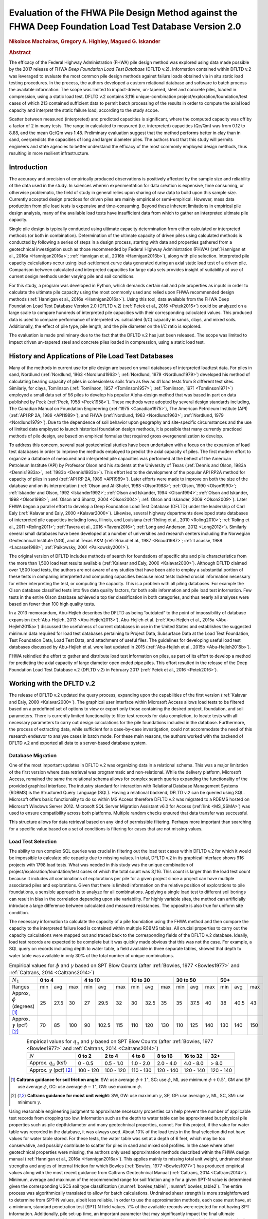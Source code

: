 #########################################################################################################
Evaluation of the FHWA Pile Design Method against the FHWA Deep Foundation Load Test Database Version 2.0
#########################################################################################################

.. rubric:: Nikolaos Machairas, Gregory A. Highley, Magued G. Iskander


.. rubric:: Abstract

The efficacy of the Federal Highway Administration (FHWA) pile design method was explored using data made possible by the 2017 release of FHWA *Deep Foundation Load Test Database* (DFLTD v.2). Information contained within DFLTD v.2 was leveraged to evaluate the most common pile design methods against failure loads obtained via in situ static load testing procedures. In the process, the authors developed a custom relational database and software to batch process the available information. The scope was limited to impact-driven, un-tapered, steel and concrete piles, loaded in compression, using a static load test. DFLTD v.2 contains 3,116 unique-combination project/exploration/foundation/test cases of which 213 contained sufficient data to permit batch processing of the results in order to compute the axial load capacity and interpret the static failure load, according to the study scope.

Scatter between measured (interpreted) and predicted capacities is significant, where the computed capacity was off by a factor of 2 in many tests. The range in calculated to measured  (i.e. interpreted) capacities (Qc/Qm) was from 0.12 to 8.88, and the mean Qc/Qm was 1.48. Preliminary evaluation suggest that the method performs better in clay than in sand, overpredicts the capacities of long and larger diameter piles. The authors trust that this study will permits engineers and state agencies to better understand the efficacy of the most commonly employed design methods, thus resulting in more resilient infrastructure.


************
Introduction
************

The accuracy and precision of empirically produced observations is positively affected by the sample size and reliability of the data used in the study. In sciences wherein experimentation for data creation is expensive, time consuming, or otherwise problematic, the field of study in general relies upon sharing of raw data to build upon this sample size. Currently accepted design practices for driven piles are mainly empirical or semi-empirical.  However, mass data production from pile load tests is expensive and time-consuming.  Beyond these inherent limitations in empirical pile design analysis, many of the available load tests have insufficient data from which to gather an interpreted ultimate pile capacity.

Single pile design is typically conducted using ultimate capacity determination from either calculated or interpreted methods (or both in combination). Determination of the ultimate capacity of driven piles using calculated methods is conducted by following a series of steps in a design process, starting with data and properties gathered from a geotechnical investigation such as those recommended by Federal Highway Administration (FHWA) (:ref:`Hannigan et al., 2016a <Hannigan2016a>`; :ref:`Hannigan et al., 2016b <Hannigan2016b>`), along with pile selection. Interpreted pile capacity calculations occur using load-settlement curve data generated during an axial static load test of a driven pile. Comparison between calculated and interpreted capacities for large data sets provides insight of suitability of use of current design methods under varying pile and soil conditions.

For this study, a program was developed in Python, which demands certain soil and pile properties as inputs in order to calculate the ultimate pile capacity using the most commonly used and relied upon FHWA recommended design methods (:ref:`Hannigan et al., 2016a <Hannigan2016a>`). Using this tool, data available from the FHWA Deep Foundation Load Test Database Version 2.0 (DFLTD v.2) (:ref:`Petek et al., 2016 <Petek2016>`) could be analyzed on a large scale to compare hundreds of interpreted pile capacities with their corresponding calculated values. This produced data is used to compare performance of interpreted vs. calculated (I/C) capacity in sands, clays, and mixed soils. Additionally, the effect of pile type,  pile length, and the pile diameter on the I/C ratio is explored.

The evaluation is made preliminary due to the fact that the DFLTD v.2 has just been released. The scope was limited to impact driven un-tapered steel and concrete piles loaded in compression, using a static load test.



****************************************************
History and Applications of Pile Load Test Databases
****************************************************

Many of the methods in current use for pile design are based on small databases of interpreted loadtest data. For piles in sand, Nordlund (:ref:`Nordlund, 1963 <Nordlund1963>`; :ref:`Nordlund, 1979 <Nordlund1979>`) developed his method of calculating bearing capacity of piles in cohesionless soils from as few as 41 load tests from 8 different test sites. Similarly, for clays, Tomlinson (:ref:`Tomlinson, 1957 <Tomlinson1957>`; :ref:`Tomlinson, 1971 <Tomlinson1971>`) employed a small data set of 56 piles to develop his popular Alpha-design method that was based in part on data published by Peck (:ref:`Peck, 1958 <Peck1958>`). These methods were adopted by several design standards including, The Canadian Manual on Foundation Engineering (:ref:`1975 <Canadian1975>`), The American Petroleum Institute (API) (:ref:`API RP 2A, 1989 <API1989>`), and FHWA (:ref:`Nordlund, 1963 <Nordlund1963>`; :ref:`Nordlund, 1979 <Nordlund1979>`). Due to the dependence of soil behavior upon geography and site-specific circumstances and the use of limited data employed to launch historical foundation design methods, it is possible that many currently practiced methods of pile design, are based on empirical formulas that required gross overgeneralization to develop.

To address this concern, several past geotechnical studies have been undertaken with a focus on the expansion of load test databases in order to improve the methods employed to predict the axial capacity of piles. The first modern effort to organize a database of measured and interpreted pile capacities was performed at the behest of the American Petroleum Institute (API) by Professor Olson and his students at the University of Texas (:ref:`Dennis and Olson, 1983a <Dennis1983a>`, :ref:`1983b <Dennis1983b>`). This effort led to the development of the popular API RP2A method for capacity of piles in sand (:ref:`API RP 2A, 1989 <API1989>`). Later efforts were made to improve on both the size of the database and on its interpretation (:ref:`Olson and Al-Shafei, 1988 <Olson1988>`; :ref:`Olson, 1990 <Olson1990>`; :ref:`Iskander and Olson, 1992 <Iskander1992>`; :ref:`Olson and Iskander, 1994 <Olson1994>`; :ref:`Olson and Iskander, 1998 <Olson1998>`; :ref:`Olson and Shantz, 2004 <Olson2004>`; :ref:`Olson and Iskander, 2009 <Olson2009>`). Later FHWA began a parallel effort to develop a Deep Foundation Load Test Database (DFLTD) under the leadership of Carl Ealy (:ref:`Kalavar and Ealy, 2000 <Kalavar2000>`). Likewise, several highway departments developed state databases of interpreted pile capacities including Iowa, Illinois, and Louisiana (:ref:`Roling et al., 2010 <Roling2010>`; :ref:`Roling et al., 2011 <Roling2011>`; :ref:`Tavera et al., 2016 <Tavera2016>`; :ref:`Long and Anderson, 2012 <Long2012>`). Similarly several small databases have been developed at a number of universities and research centers including the Norwegian Geotechnical Institute (NGI), and at Texas A&M (:ref:`Briaud et al., 1987 <Briaud1987>`; :ref:`Lacasse, 1988 <Lacasse1988>`; :ref:`Paikowsky, 2001 <Paikowsky2001>`).

The original version of DFLTD includes methods of search for foundations of specific site and pile characteristics from the more than 1,500 load test results available (:ref:`Kalavar and Ealy, 2000 <Kalavar2000>`). Although DFLTD claimed over 1,500 load tests, the authors are not aware of any studies that have been able to employ a substantial portion of these tests in comparing interpreted and computing capacities because most tests lacked crucial information necessary for either interpreting the test, or computing the capacity. This is a problem with all piling databases. For example the Olson database classified tests into five data quality factors, for both soils information and pile load test information. Few tests in the entire Olson database achieved a top tier classification in both categories, and thus nearly all analyses were based on fewer than 100 high quality  tests.

In a 2013 memorandum, Abu-Hejleh describes the DFLTD as being “outdated” to the point of impossibility of database expansion (:ref:`Abu-Hejleh, 2013 <Abu-Hejleh2013>`). Abu-Hejleh et al. (:ref:`Abu-Hejleh et al., 2015a <Abu-Hejleh2015a>`) discussed the usefulness of current databases in use in the United States and establishes the suggested minimum data required for load test databases pertaining to Project Data, Subsurface Data at the Load Test Foundation, Test Foundation Data, Load Test Data, and attachment of useful files. The guidelines for developing useful load test databases discussed by Abu-Hejleh et al. were last updated in 2015 (:ref:`Abu-Hejleh et al., 2015b <Abu-Hejleh2015b>`).

FHWA rekindled the effort to gather and distribute load test information on piles, as part of its effort to develop a method for predicting the axial capacity of large diameter open ended pipe piles. This effort resulted in the release of the Deep Foundation Load Test Database v.2 (DFLTD v.2) in February 2017 (:ref:`Petek et al., 2016 <Petek2016>`).



**************************
Working with the DFLTD v.2
**************************

The release of DFLTD v.2 updated the query process, expanding upon the capabilities of the first version (:ref:`Kalavar and Ealy, 2000 <Kalavar2000>`). The graphical user interface within Microsoft Access allows load tests to be filtered based on a predefined set of options to view or export only those containing the desired project, foundation, and soil parameters. There is currently limited functionality to filter test records for data completion, to locate tests with all necessary parameters to carry out design calculations for the pile foundations included in the database. Furthermore, the process of extracting data, while sufficient for a case-by-case investigation, could not accommodate the need of this research endeavor to analyse cases in batch mode. For these main reasons, the authors worked with the backend of DFLTD v.2 and exported all data to a server-based database system.


Database Migration
==================

One of the most important updates in DFLTD v.2 was organizing data in a relational schema. This was a major limitation of the first version where data retrieval was programmatic and non-relational. While the delivery platform, Microsoft Access, remained the same the relational schema allows for complex search queries expanding the functionality of the provided graphical interface. The industry standard for interaction with Relational Database Management Systems (RDBMS) is the Structured Query Language (SQL). Having a relational backend, DFLTD v.2 can be queried using SQL. Microsoft offers basic functionality to do so within MS Access therefore DFLTD v.2 was migrated to a RDBMS hosted on Microsoft Windows Server 2012. Microsoft SQL Server Migration Assistant v6.0 for Access (:ref:`link <MS_SSMA>`) was used to ensure compatibility across both platforms. Multiple random checks ensured that data transfer was successful.

This structure allows for data retrieval based on any kind of permissible filtering. Perhaps more important than searching for a specific value based on a set of conditions is filtering for cases that are not missing values.


Load Test Selection
===================

The ability to run complex SQL queries was crucial in filtering out the load test cases within DFLTD v.2 for which it would be impossible to calculate pile capacity due to missing values. In total, DFLTD v.2 in its graphical interface shows 916 projects with 1798 load tests. What was needed in this study was the unique combination of project/exploration/foundation/test cases of which the total count was 3,116. This count is larger than the load test count because it includes all combinations of explorations per pile for a given project since a project can have multiple associated piles and explorations. Given that there is limited information on the relative position of explorations to pile foundations, a sensible approach is to analyze for all combinations.  Applying a single load test to different soil borings can result in bias in the correlation depending upon site variability. For highly variable sites, the method can artificially introduce a large difference between calculated and measured resistances. The opposite is also true for uniform site condition.

The necessary information to calculate the capacity of a pile foundation using the FHWA method and then compare the capacity to the interpreted failure load is contained within multiple RDBMS tables. All crucial properties to carry out the capacity calculations were mapped out and traced back to the corresponding fields of the DFLTD v.2 database. Ideally, load test records are expected to be complete but it was quickly made obvious that this was not the case. For example, a SQL query on records including depth to water table, a field available in three separate tables, showed that depth to water table was available in only 30% of the total number of unique combinations.


.. table:: Empirical values for :math:`\phi` and :math:`\gamma` based on SPT Blow Counts (after :ref:`Bowles, 1977 <Bowles1977>` and :ref:`Caltrans, 2014 <Caltrans2014>`)
   :widths: auto
   :align: center
   :name: bowles_table1

   +------------------------+------------------+-------------------+------------------+------------------+------------------+
   | :math:`N_1`            | **0 to 4**       | **4 to 10**       | **10 to 30**     | **30 to 50**     | **50+**          |
   +------------------------+-----+------+-----+-----+-------+-----+-----+------+-----+-----+------+-----+-----+------+-----+
   | Ranges                 | min | avg  | max | min | avg   | max | min | avg  | max | min | avg  | max | min | avg  | max |
   +------------------------+-----+------+-----+-----+-------+-----+-----+------+-----+-----+------+-----+-----+------+-----+
   | Approx, :math:`\phi`   | 25  | 27.5 | 30  | 27  | 29.5  | 32  | 30  | 32.5 | 35  | 35  | 37.5 | 40  | 38  | 40.5 | 43  |
   | (degrees) [1]_         |     |      |     |     |       |     |     |      |     |     |      |     |     |      |     |
   +------------------------+-----+------+-----+-----+-------+-----+-----+------+-----+-----+------+-----+-----+------+-----+
   | Approx. :math:`\gamma` | 70  | 85   | 100 | 90  | 102.5 | 115 | 110 | 120  | 130 | 110 | 125  | 140 | 130 | 140  | 150 |
   | (pcf) [2]_             |     |      |     |     |       |     |     |      |     |     |      |     |     |      |     |
   +------------------------+-----+------+-----+-----+-------+-----+-----+------+-----+-----+------+-----+-----+------+-----+


.. table:: Empirical values for :math:`q_u` and :math:`\gamma` based on SPT Blow Counts (after :ref:`Bowles, 1977 <Bowles1977>` and :ref:`Caltrans, 2014 <Caltrans2014>`)
   :widths: auto
   :align: center
   :name: bowles_table2

   +-----------------------------------+------------+------------+------------+-------------+--------------+-----------+
   | :math:`N`                         | **0 to 2** | **2 to 4** | **4 to 8** | **8 to 16** | **16 to 32** | **32+**   |
   +-----------------------------------+------------+------------+------------+-------------+--------------+-----------+
   | Approx. :math:`q_u` (ksf)         | 0 - 0.5    | 0.5 - 1.0  | 1.0 - 2.0  | 2.0 - 4.0   | 4.0 - 8.0    | > 8.0     |
   +-----------------------------------+------------+------------+------------+-------------+--------------+-----------+
   | Approx. :math:`\gamma` (pcf) [2]_ | 100 - 120  | 100 - 120  | 110 - 130  | 120 - 140   | 120 - 140    | 120 - 140 |
   +-----------------------------------+------------+------------+------------+-------------+--------------+-----------+


.. [1] **Caltrans guidance for soil friction angle**: SW: use average :math:`\phi + 1^\circ`, SC: use :math:`\phi`, ML use minimum :math:`\phi + 0.5^\circ`, GM and SP use average :math:`\phi`, GC: use average :math:`\phi - 1^\circ`, GW: use maximum :math:`\phi`.

.. [2] **Caltrans guidance for moist unit weight**: SW, GW: use maximum :math:`\gamma`, SP, GP: use average :math:`\gamma`, ML, SC, SM: use minimum :math:`\gamma`.


Using reasonable engineering judgment to approximate necessary properties can help prevent the number of applicable test records from dropping too low. Information such as the depth to water table can be approximated but physical pile properties such as pile depth/diameter and many geotechnical properties, cannot. For this project, if the value for water table was recorded in the database, it was always used. About 10% of the load tests in the final selection did not have values for water table stored. For these tests, the water table was set at a depth of 6 feet, which may be too conservative, and possibly contribute to scatter for piles in sand and mixed soil profiles.  In the case where other geotechnical properties were missing, the authors only used approximation methods described within the FHWA design manual (:ref:`Hannigan et al., 2016a <Hannigan2016a>`). This applies mainly to missing total unit weight, undrained shear strengths and angles of internal friction for which Bowles (:ref:`Bowles, 1977 <Bowles1977>`) has produced empirical values along with the most recent guidance from Caltrans Geotechnical Manual (:ref:`Caltrans, 2014 <Caltrans2014>`). Minimum, average and maximum of the recommended range for soil friction angle for a given SPT-N value is determined given the corresponding USCS soil type classification (:numref:`bowles_table1`, :numref:`bowles_table2`). The entire process was algorithmically translated to allow for batch calculations. Undrained shear strength is more straightforward to determine from SPT-N values, albeit less reliable. In order to use the approximation methods, each case must have, at a minimum, standard penetration test (SPT) N field values. 7% of the available records were rejected for not having SPT information. Additionally, pile set-up time, an important parameter that may significantly impact the final ultimate capacity, was not recorded for most tests employed in this study and as such, could not be included in the analysis. A summary of the filtering process and its results is presented (:numref:`fhwa_paper_fig1`).


.. figure:: figures/fhwa_paper_fig1.png
   :width: 500 px
   :name: fhwa_paper_fig1

   Filtering of available test records


Applicable test records must have static test data to compare against the calculated capacities. If static test data was missing, specifically compression test data, the record was rejected. This reduced the pool of available records by 15%. Additionally, the scope was reduced to pile foundations that were impact driven, non-tapered, also excluding timber piles but all pile foundations must have a value in the length field. With this query the records were reduced by 42%. Then, the search query was expanded with common table expressions (CTE) in order to check for necessary geotechnical data in several combinations of tables, lab results from different fields, etc. Also, with the physical properties for each pile type residing in separate tables, a CTE checked that each pile foundation selected had information on core diameter, side length, strength, etc. This step eliminated 51% of the available records.

Using complex SQL queries, the unique test record combinations were reduced from 3,116 to 703. However, this process could not guarantee that capacities would be calculated for these 703 records. Data was gathered from several tables making manual inspection exhaustive and error-prone. The authors developed a tool that queried the database, retrieved all relevant field values and organized the information in a format familiar to geotechnical engineers as shown in :numref:`fhwa_paper_fig2`. This custom tool combined information on unit weight, undrained shear strength and angle of internal friction from all tables. If any of these properties was missing, the program would attempt to approximate the values from SPT data. Should the process be successful, an effective stress plot was produced on the lower left part. The program also organized all available static test and interpreted failure load data from DFLTD v.2, using Davisson’s failure criterion (:ref:`Davisson, 1972 <Davisson1972>`). The authors are familiar with concerns about  use of SPT data, at least solely, in the design calculations of pile foundations. In this study though, this was a last-resort option to maintain a reasonable number of ‘workable’ test records. Should the use of SPT data be rejected, the pool of applicable data would only include a dozen or two.

The form shown in :numref:`fhwa_paper_fig2` produced for each record in the last selection of 703 records, made it efficient and intuitive to deduce which records would produce results and which would not. By manual inspection of the produced forms, the final number of applicable test records came down to 213 (:ref:`Machairas et al., 2018 <Machairas2018conf>`).

The evaluation is made preliminary due to the fact that the DFLTD v.2 has just been released. Manual manipulation of the data may result in a larger data set. Similarly, inclusion of dynamic load test data will increase the number of records.


.. figure:: figures/fhwa_paper_fig2.png
   :width: 600 px
   :name: fhwa_paper_fig2

   Example of auto-generated pile record form



************************
FHWA Pile Design Methods
************************

In 2016, FHWA published a revised report on the Design and Construction of Driven Pile Foundations (:ref:`Hannigan et al., 2016a <Hannigan2016a>`; :ref:`Hannigan et al., 2016b <Hannigan2016b>`). Within this document, FHWA recommends several empirical and semi-empirical design methods for determining the ultimate capacity of single piles. The FHWA Report categorizes the design methods as follows: Methods of Static Analysis for Piles in Cohesionless Soils and Methods of Static Analysis for Piles in Cohesive Soils. The Report also includes design recommendations for piles driven into mixed soil profiles (i.e. layers of both sand and clay).

Each method recommended within the Report calculates ultimate bearing capacity of single piles as being equal to the summation of the side and tip resistances. Side resistance is calculated as the sum of intervals corresponding to segregated soil layers for each of these methods of design. Therefore, a soil profile based on soil type and SPT N-values and other soil properties must be first determined from boring log information and other laboratory data. The Report suggests that in some cases an acceptable conservative design decision is to disregard the capacity generated at the pile tip altogether, due to lack of movement necessary to generate resistance at the tip. However, in this study the capacity was always computed as the sum of the side and tip resistances. The tip resistance in mixed soils is determined based on the end bearing stratum. Calculations require certain pile properties to be known as well, such as embedded length and pile type.

For Cohesionless soils, FHWA suggests the following methods for single pile design: the Meyerhof method (empirical) (:ref:`Meyerhof, 1976 <Meyerhof1976>`), the Brown method (empirical), the Nordlund method (semi-empirical) (:ref:`Nordlund, 1963 <Nordlund1963>`; :ref:`Nordlund, 1979 <Nordlund1979>`), the Effective Stress method (semi-empirical) (:ref:`Fellenius, 1991 <Fellenius1991>`), and cone penetration test (CPT) methods (empirical) (:ref:`Eslami and Fellenius, 1997 <Eslami1997>`). The Report notes that the methods derived strictly from corrected SPT N-values, Meyerhof and Brown, are less reliable compared with the Nordlund and Effective Stress methods (:ref:`Hannigan et al., 2016a <Hannigan2016a>`). Nordlund method was used in this study for determining capacity in cohesionless soils due to its wide popularity.  The method uses corrected SPT N-values (or, preferably, lab-produced strength parameters) to determine the soil friction angle for each observed soil layer and uses a series of published tables and charts to assume correlations for the coefficient of lateral earth pressure and the soil-pile friction angle. These values are used along with the effective overburden pressure, to determine the side resistance for each defined layer. Pile tip bearing capacity factors are also correlated from the soil friction angle using charts published by Nordlund. Upper limits are placed upon pile toe overburden pressure, :math:`\sigma'_p`, and pile tip resistance, :math:`R_t`, in order to limit the magnitude of the computed unit tip resistance and calculate a safer ultimate pile capacity.

For cohesive soils, FHWA suggests the following methods: the Alpha method (or Tomlinson, empirical) (:ref:`Tomlinson, 1994 <Tomlinson1994>`), the Effective Stress method (semi-empirical) (:ref:`Fellenius, 1991 <Fellenius1991>`), and CPT methods (empirical) (:ref:`Eslami and Fellenius, 1997 <Eslami1997>`). Tomlinson method was selected due to its wide popularity. When dealing with mixed soil profiles, Tomlinson provides for adjustment factors to account for drag-down of weaker soil into stiffer layers, a phenomenon that occurs during pile driving and reduces the side resistance. These factors were accounted for in our calculations.

For steel H and unfilled open end pipe piles, the authors followed FHWA guidance to *"use only steel cross section area at pile toe unless there is reasonable assurance and previous experience that a soil plug will form at the pile toe."* This information was not available for many of the tests employed, so the authors simply calculated end bearing using the rim area of steel piles. For side resistance, :ref:`Hannigan et al., 2016a <Hannigan2016a>` does not require adding the internal side resistance, for pipe piles and requires the use of the rectangular area for H piles.



******************
Analysis Procedure
******************

In order to batch process all load tests available in DFLTD v.2 it was necessary to develop a suite of algorithms written in Python that can reproduce the Nordlund and Tomlinson design methods exactly as they are outlined within the FHWA design manual. Note that the software application DrivenPiles by Multidimensional Software Creations (:ref:`MDSC <MDSC2015>`), follows a slightly modified design methodology than the one presented in the FHWA design manual (:ref:`Hannigan et al., 2016a <Hannigan2016a>`), making it unsuitable for this study. The Python program follows the design procedures laid out in the FHWA design manual to evaluate given soil and pile data and output corresponding ultimate capacity values for each soil type (sand, clay, mixed). This code also serves as a platform from which to compare static design results with interpreted design results.

The FHWA suggests one method for interpreting the pile capacity from a static load test: the Davisson failure criterion (:ref:`Davisson, 1972 <Davisson1972>`), which has also been programmatically translated to allow for automatic detection of the interpreted failure load. The algorithm detects all loading/unloading cycles of a given static test and can apply the Davisson criterion on all of them keeping as a final solution the greatest of all interpreted failure loads. For the test records in DFLTD v.2 where the Davisson failure load was included, the authors found that 8 out of 10 times the algorithmically produced failure load would match the stored value in the database. Differing results were manually checked and the authors satisfied themselves that their code computes the correct Davisson failure load.  This gave more confidence for the reliability of the calculated results.

Several pre-solved cases were used to validate the results produced by the algorithms replicating the Nordlund and Tomlinson pile design methods. Namely, Appendix F of the FHWA design manual (:ref:`Hannigan et al., 2016a <Hannigan2016a>`) offers step-by-step example problem calculations covering soil profiles predominantly defined by sand, clay and mixed layers. The design algorithms were tested against these example problems returning capacities that were within 5% of the solutions outlined in the manual. Since the example problems included only a single pile type, the authors tested the algorithms with other problems as well as random spot checks of cases retrieved from DFLTD v.2. In all cases the design capacities produced by the algorithms matched hand calculations.



******************************************************
Qc/Qm Comparison in Sand, Clay and Mixed Soil Profiles
******************************************************

Analyses were performed for piles in the current database using the FHWA method, to compute the calculated capacity (Qc). Interpreted failure load, as obtained from the Davisson criterion, is frequently referred to as "measured capacity (Qm)". Data is presented for sand, clay, and mixed soil profiles. Sand and clay profiles contained tests where more than 70% of the capacity was derived from the relevant soil. In order to optimize the visual separation of the points, calculated (Qc) and measured (Qm) pile capacities are plotted in a log-log scale (:numref:`fhwa_paper_fig3`). As a reference, 1:½, 1:1 and 1:2 (Qc:Qm) lines were added on the plots. A histogram of the distribution of Qc/Qm is also presented for piles in each profile.

Ideally, Qc/Qm should be close to 1. The scatter between measured and predicted capacities is significant, where the capacity was off by a factor of 2 in many tests. The range in Qc/Qm was from 0.12 to 8.88. The mean Qc/Qm was 1.6 in sand, 1.2 in clay, and 1.43 in mixed profiles. The corresponding standard deviation in Qc/Qm was 1.4 in sand, 0.56 in clay, and 1.34 in mixed soils. The results for mean and standard deviation for the three predominant soil types clearly show a better performance in clay than in sand. The variation observed for the sand profiles could be related to the correlation used for soil friction angle; all SPT correlations are problematic. We only employed the correlation recommended by FHWA, in order to be consistent with its design methodology.


.. figure:: figures/fhwa_paper_fig3.png
   :name: fhwa_paper_fig3

   Distribution of calculated (Qc) v. interpreted – also known as (aka.) measured (Qm) capacity for all soil profiles.


***********************************
Overall Performance (per pile type)
***********************************

Data is plotted according to pile type as shown in :numref:`fhwa_paper_fig4`. A frequency distribution of Qc/Qm is also presented for piles in each pile type. There are few tests represented for some pile types, so it is difficult to generalize the results. It appears that the design method performed best for square concrete piles. This is not surprising considering that Tomlinson’s database was heavily weighted towards this pile type. On the other hand, round concrete piles and open pipe piles exhibited the highest average (2.30 and 2.37 respectively) and standard deviation values (1.62 and 2.94 respectively) for Qc/Qm. The effect of pile shape in calculated capacity is a point for future exploration.


.. figure:: figures/fhwa_paper_fig4.png
   :name: fhwa_paper_fig4

   Distribution of calculated (Qc) v. interpreted – aka. measured (Qm) capacity for six pile types.



*********************************
Effect of Pile Penetration Length
*********************************

Calculated capacity normalized by measured (interpreted) capacity is plotted against pile length (:numref:`fhwa_paper_fig5`). The regression line shows that the ratio is increasing with pile embedded length. A long standing problem with many design methods for predicting pile capacity is that their use led to underprediction of capacities of short piles and overprediction of the capacity of long piles (25, 16). Data may have been skewed by a few long pipe piles. The number of observations for long piles is small and the quality of the data is generally suspect, but the consistency of the data is cause for concern, especially because long piles are often used to support offshore and bridge structures. The linear function produced by the coefficients of the regression line suggests that the effect is large. The regression trend may have been skewed by the outlier points at 120 and 130 feet penetration lengths with Qc/Qm values > 7, since the remainder of the points for pile penetrations larger than 100 feet have Qc/Qm values in the range of 1.2 to 1.4. Nevertheless, all things being equal, regression suggests that capacity can be overestimated by 50% for a 125 ft. pile, and by 100% for a 250 ft long pile. Sorting out the length effect depending on pile type resulted in conflicting trends depending on pile shape.  The authors believe that the available data may not necessarily produce realistic trend lines for each pile type, and as a result the effort was abandoned.

Overprediction of capacities for long piles does not necessarily indicate problems in the FHWA formulations since the length effect virtually disappears when the analysis is repeated for the 183 piles (85% of total) having 0.33 < Qc/Qm < 3. In fact, a reverse trend, can be observed for piles longer than 100 ft.  This suggests that data quality issues as well as atypical soil properties that would require long piles to be driven, (e.g., presence of volcanic sands) may have contributed to the notion of over-prediction of the capacity of long piles. In any case fewer than 20 tests with lengths > 100 ft are available, having 0.33 < Qc/Qm < 3, which is cause for concern.



.. figure:: figures/fhwa_paper_fig5.png
   :width: 600 px
   :name: fhwa_paper_fig5

   Effect of pile properties on the ratio of calculated (Qc) to interpreted – aka. measured (Qm) capacity for six pile types. (a) Effect of penetration length using all tests (b) Effect of penetration length with outliers removed (c) Effect of pile diameter using all tests, and (d) Effect of pile diameter with outliers removed.



***********************
Effect of Pile Diameter
***********************

Calculated capacity normalized by measured (interpreted) capacity is also plotted against pile diameter (:numref:`fhwa_paper_fig5`). The regression line shows that the ratio is increasing with pile diameter, suggesting that capacity can be overestimated by 15% for each additional 12 inch increase in pile diameter. However, when the analysis is repeated for the 183 piles (85% of total)  having 0.33 < Qc/Qm < 3, the trend is reversed. In any case, fewer than a dozen tests having diameters > 25 inches are available, which is cause for concern.



***********************
Summary and Conclusions
***********************

FHWA recommendations have become the accepted industry standard for pile design as demonstrated by its widespread use. In this study the efficacy of the design method was explored using data made possible by the recently released Deep Foundation Load Test Database (DFLTD v.2). The scope was limited to impact driven, un-tapered steel and concrete piles loaded in compression, using a static load test. DFLTD v.2 was ported to a Relational Database Management System (RDBMS) that was queried using Structured Query Language (SQL). DFLTD contains 3,116 unique-combination project/exploration/foundation/test cases of which 213 contained sufficient data to permit batch processing of the results in order to compute the axial load capacity and interpret the static failure load.

In general, scatter between measured (interpreted) and predicted capacities is significant, where the computed capacity was off by a factor of 2 in many tests. The range in Qc/Qm was from 0.12 to 8.88. The mean Qc/Qm was 1.6 in sand, 1.2 in clay, and 1.43 in mixed profiles. A length and diameter effect were evident when all data was used, but both virtually disappears when the analyses were repeated for the 183 piles (85% of total) having 0.33 < Qc/Qm < 3. In any case few long and large diameter piles are available to justify definitive conclusions for large piles. Our preliminary evaluation suggests that the method performs better in clay than in sand, and that the method has a large amount of scatter associated with the predicted capacities. This scatter stems from the fact that the design method does not adequately account for a number of phenomena that occur during pile driving, such as pile shaking, change in soil fabric due to driving, and drag-down of soils from one layer to the next, among others (:ref:`Iskander and Olson, 1992 <Iskander1992>`; :ref:`Randolph, 2003 <Randolph2003>`, :ref:`O’Neill, 2001 <oneill2001>`).

The authors believe that this evaluation permits engineers and state agencies to better understand the efficacy of the most commonly employed design methods, thus resulting in more resilient infrastructure. FHWA pile design methods, are not perfect, yet they have been successfully employed in practice, in large part because many designers factor in local experience to produce reasonable designs. The bias reflected in this study is more likely attributed to data quality issues, rather than the design methodology. The authors also believe that all design methods need to be continuously updated to reflect current knowledge. This study provides justification to regulating bodies to invest in populating pile databases of measured and predicted capacities in order to re-visit pile design guidelines.

